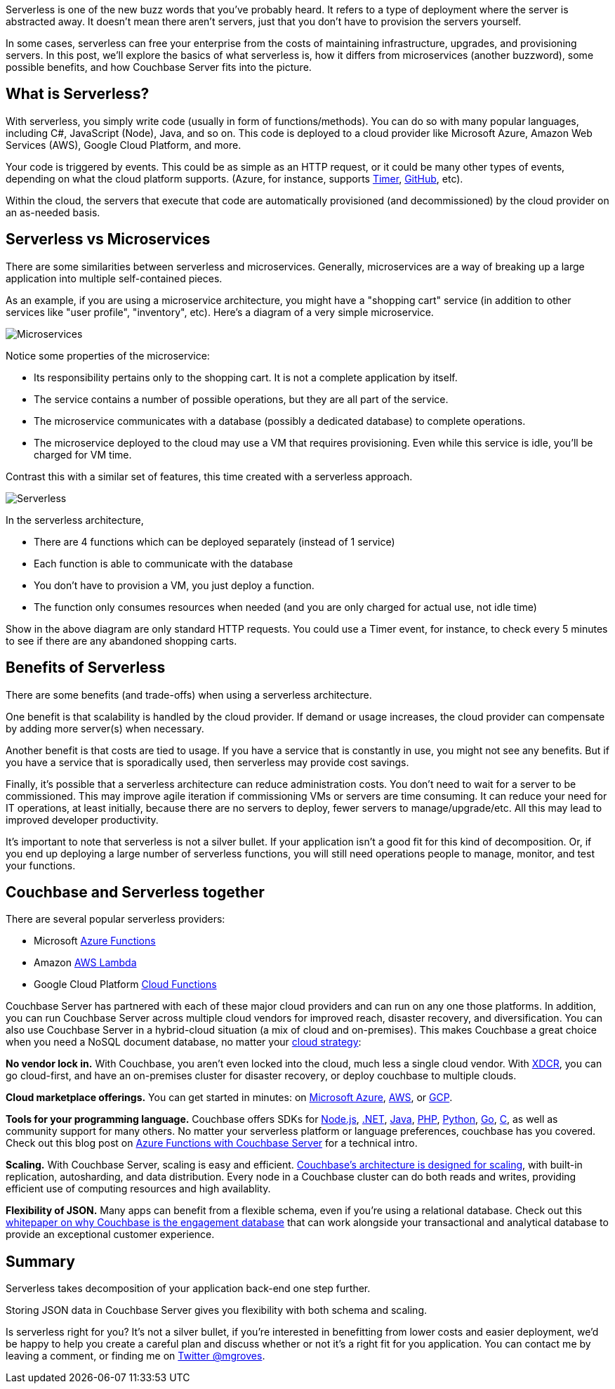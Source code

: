 :imagesdir: images
:meta-description: TBD
:title: TBD
:slug: TBD
:focus-keyword: TBD
:categories: TBD
:tags: serverless
:heroimage: TBD

Serverless is one of the new buzz words that you've probably heard. It refers to a type of deployment where the server is abstracted away. It doesn't mean there aren't servers, just that you don't have to provision the servers yourself.

In some cases, serverless can free your enterprise from the costs of maintaining infrastructure, upgrades, and provisioning servers. In this post, we'll explore the basics of what serverless is, how it differs from microservices (another buzzword), some possible benefits, and how Couchbase Server fits into the picture.

== What is Serverless?

With serverless, you simply write code (usually in form of functions/methods). You can do so with many popular languages, including C#, JavaScript (Node), Java, and so on. This code is deployed to a cloud provider like Microsoft Azure, Amazon Web Services (AWS), Google Cloud Platform, and more.

Your code is triggered by events. This could be as simple as an HTTP request, or it could be many other types of events, depending on what the cloud platform supports. (Azure, for instance, supports link:https://docs.microsoft.com/en-us/azure/azure-functions/functions-create-scheduled-function[Timer], link:https://docs.microsoft.com/en-us/azure/azure-functions/functions-create-github-webhook-triggered-function[GitHub], etc).

Within the cloud, the servers that execute that code are automatically provisioned (and decommissioned) by the cloud provider on an as-needed basis.

== Serverless vs Microservices

There are some similarities between serverless and microservices. Generally, microservices are a way of breaking up a large application into multiple self-contained pieces.

As an example, if you are using a microservice architecture, you might have a "shopping cart" service (in addition to other services like "user profile", "inventory", etc). Here's a diagram of a very simple microservice.

image:microservicesDiagram.png[Microservices]

Notice some properties of the microservice:

* Its responsibility pertains only to the shopping cart. It is not a complete application by itself.
* The service contains a number of possible operations, but they are all part of the service.
* The microservice communicates with a database (possibly a dedicated database) to complete operations.
* The microservice deployed to the cloud may use a VM that requires provisioning. Even while this service is idle, you'll be charged for VM time.

Contrast this with a similar set of features, this time created with a serverless approach.

image:serverlessDiagram.png[Serverless]

In the serverless architecture,

* There are 4 functions which can be deployed separately (instead of 1 service)
* Each function is able to communicate with the database
* You don't have to provision a VM, you just deploy a function.
* The function only consumes resources when needed (and you are only charged for actual use, not idle time)

Show in the above diagram are only standard HTTP requests. You could use a Timer event, for instance, to check every 5 minutes to see if there are any abandoned shopping carts.

== Benefits of Serverless

There are some benefits (and trade-offs) when using a serverless architecture.

One benefit is that scalability is handled by the cloud provider. If demand or usage increases, the cloud provider can compensate by adding more server(s) when necessary.

Another benefit is that costs are tied to usage. If you have a service that is constantly in use, you might not see any benefits. But if you have a service that is sporadically used, then serverless may provide cost savings.

Finally, it's possible that a serverless architecture can reduce administration costs. You don't need to wait for a server to be commissioned. This may improve agile iteration if commissioning VMs or servers are time consuming. It can reduce your need for IT operations, at least initially, because there are no servers to deploy, fewer servers to manage/upgrade/etc. All this may lead to improved developer productivity.

It's important to note that serverless is not a silver bullet. If your application isn't a good fit for this kind of decomposition. Or, if you end up deploying a large number of serverless functions, you will still need operations people to manage, monitor, and test your functions.

== Couchbase and Serverless together

There are several popular serverless providers:

* Microsoft link:https://azure.microsoft.com/en-us/services/functions/[Azure Functions]
* Amazon link:https://aws.amazon.com/lambda/[AWS Lambda]
* Google Cloud Platform link:https://cloud.google.com/functions/[Cloud Functions]

Couchbase Server has partnered with each of these major cloud providers and can run on any one those platforms. In addition, you can run Couchbase Server across multiple cloud vendors for improved reach, disaster recovery, and diversification. You can also use Couchbase Server in a hybrid-cloud situation (a mix of cloud and on-premises). This makes Couchbase a great choice when you need a NoSQL document database, no matter your link:https://www.couchbase.com/solutions/cloud[cloud strategy]:

*No vendor lock in.* With Couchbase, you aren't even locked into the cloud, much less a single cloud vendor. With link:https://developer.couchbase.com/documentation/server/3.x/admin/XDCR/xdcr-intro.html[XDCR], you can go cloud-first, and have an on-premises cluster for disaster recovery, or deploy couchbase to multiple clouds.

*Cloud marketplace offerings.* You can get started in minutes: on link:https://azure.microsoft.com/en-us/resources/templates/couchbase/[Microsoft Azure], link:https://aws.amazon.com/marketplace/seller-profile?id=1a064a14-5ac2-4980-9167-15746aabde72[AWS], or link:https://console.cloud.google.com/launcher/details/couchbase-public/couchbase-enterprise-edition-byol[GCP].

*Tools for your programming language.* Couchbase offers SDKs for link:https://developer.couchbase.com/documentation/server/current/sdk/nodejs/start-using-sdk.html[Node.js], link:https://developer.couchbase.com/documentation/server/current/sdk/dotnet/start-using-sdk.html[.NET], link:https://developer.couchbase.com/documentation/server/current/sdk/java/start-using-sdk.html[Java], link:https://developer.couchbase.com/documentation/server/current/sdk/php/start-using-sdk.html[PHP], link:https://developer.couchbase.com/documentation/server/current/sdk/python/start-using-sdk.html[Python], link:https://developer.couchbase.com/documentation/server/current/sdk/go/start-using-sdk.html[Go], link:https://developer.couchbase.com/documentation/server/current/sdk/c/start-using-sdk.html[C], as well as community support for many others. No matter your serverless platform or language preferences, couchbase has you covered. Check out this blog post on link:https://blog.couchbase.com/azure-functions-couchbase-server/[Azure Functions with Couchbase Server] for a technical intro. 

*Scaling.* With Couchbase Server, scaling is easy and efficient. link:https://developer.couchbase.com/documentation/server/current/introduction/intro.html[Couchbase's architecture is designed for scaling], with built-in replication, autosharding, and data distribution. Every node in a Couchbase cluster can do both reads and writes, providing efficient use of computing resources and high availablity.

*Flexibility of JSON.* Many apps can benefit from a flexible schema, even if you're using a relational database. Check out this link:https://resources.couchbase.com/c/engagement-database-whitepaper?x=49kQ7H[whitepaper on why Couchbase is the engagement database] that can work alongside your transactional and analytical database to provide an exceptional customer experience.

== Summary

Serverless takes decomposition of your application back-end one step further.

Storing JSON data in Couchbase Server gives you flexibility with both schema and scaling.

Is serverless right for you? It's not a silver bullet, if you're interested in benefitting from lower costs and easier deployment, we'd be happy to help you create a careful plan and discuss whether or not it's a right fit for you application. You can contact me by leaving a comment, or finding me on link:https://twitter.com/mgroves[Twitter @mgroves].
